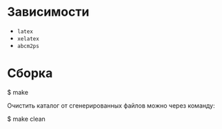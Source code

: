 * Зависимости
- =latex=
- =xelatex=
- =abcm2ps=

* Сборка
#+BEGIN_EXAMPLE shell
$ make
#+END_EXAMPLE

Очистить каталог от сгенерированных файлов можно через команду:
#+BEGIN_EXAMPLE shell
$ make clean
#+END_EXAMPLE
